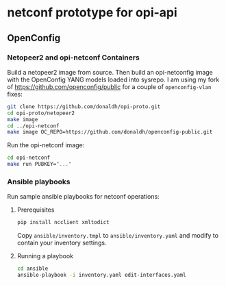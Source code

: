 * netconf prototype for opi-api

** OpenConfig

*** Netopeer2 and opi-netconf Containers

Build a netopeer2 image from source. Then build an opi-netconfig image with the OpenConfig YANG
models loaded into sysrepo. I am using my fork of https://github.com/openconfig/public for a
couple of ~openconfig-vlan~ fixes:

#+begin_src sh :results output
git clone https://github.com/donaldh/opi-proto.git
cd opi-proto/netopeer2
make image
cd ../opi-netconf
make image OC_REPO=https://github.com/donaldh/openconfig-public.git
#+end_src

Run the opi-netconf image:

#+begin_src sh :results output
cd opi-netconf
make run PUBKEY="..."
#+end_src

*** Ansible playbooks

Run sample ansible playbooks for netconf operations:

**** Prerequisites

#+begin_src sh :results output
pip install ncclient xmltodict
#+end_src

Copy ~ansible/inventory.tmpl~ to ~ansible/inventory.yaml~ and modify to contain your inventory
settings.

**** Running a playbook

#+begin_src sh :results output
cd ansible
ansible-playbook -i inventory.yaml edit-interfaces.yaml
#+end_src
